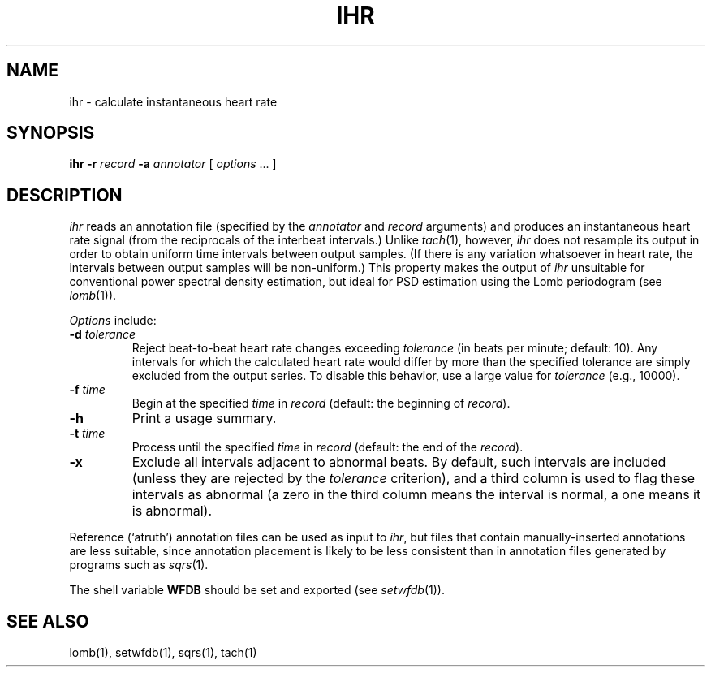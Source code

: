.TH IHR 1 "9 November 1999" "WFDB software 10.1" "WFDB applications"
.SH NAME
ihr \- calculate instantaneous heart rate
.SH SYNOPSIS
\fBihr -r \fIrecord\fB -a \fIannotator\fR [ \fIoptions\fR ... ]
.SH DESCRIPTION
.PP
\fIihr\fR reads an annotation file (specified by the \fIannotator\fR
and \fIrecord\fR arguments) and produces an instantaneous heart rate
signal (from the reciprocals of the interbeat intervals.)  Unlike
\fItach\fR(1), however, \fIihr\fR does not resample its output in
order to obtain uniform time intervals between output samples.  (If
there is any variation whatsoever in heart rate, the intervals between
output samples will be non-uniform.)  This property makes the output
of \fIihr\fR unsuitable for conventional power spectral density estimation,
but ideal for PSD estimation using the Lomb periodogram (see \fIlomb\fR(1)).
.PP
\fIOptions\fR include:
.TP
\fB-d\fI tolerance\fR
Reject beat-to-beat heart rate changes exceeding \fItolerance\fR (in beats per
minute; default: 10).  Any intervals for which the calculated heart rate would
differ by more than the specified tolerance are simply excluded from the output
series.  To disable this behavior, use a large value for \fItolerance\fR
(e.g., 10000).
.TP
\fB-f\fI time\fR
Begin at the specified \fItime\fR in \fIrecord\fR (default: the beginning of
\fIrecord\fR).
.TP
\fB-h\fR
Print a usage summary.
.TP
\fB-t\fI time\fR
Process until the specified \fItime\fR in \fIrecord\fR (default: the end of the
\fIrecord\fR).
.TP
\fB-x\fR
Exclude all intervals adjacent to abnormal beats.  By default, such intervals
are included (unless they are rejected by the \fItolerance\fR criterion), and
a third column is used to flag these intervals as abnormal (a zero in the
third column means the interval is normal, a one means it is abnormal).
.PP
Reference (`atruth') annotation files can be used as input to \fIihr\fR,
but files that contain manually-inserted annotations are less suitable,
since annotation placement is likely to be less consistent than in annotation
files generated by programs such as \fIsqrs\fR(1). 
.PP
The shell variable \fBWFDB\fR should be set and exported (see
\fIsetwfdb\fR(1)).
.SH SEE ALSO
lomb(1), setwfdb(1), sqrs(1), tach(1)
